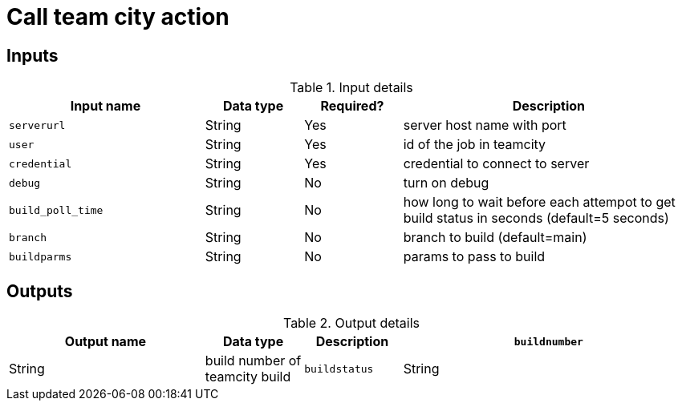 = Call team city action

== Inputs

[cols="2a,1a,1a,3a",options="header"]
.Input details
|===

| Input name
| Data type
| Required?
| Description

| `serverurl`
| String
| Yes
| server host name with port 


| `user`
| String
| Yes
| id of the job in teamcity

| `credential`
| String
| Yes
| credential to connect to server

| `debug`
| String
| No
| turn on debug

| `build_poll_time`
| String
| No
| how long to wait before each attempot to get build status in seconds (default=5 seconds)

| `branch`
| String
| No
| branch to build (default=main)

| `buildparms`
| String
| No
| params to pass to build


|===

== Outputs

[cols="2a,1a,1a,3a",options="header"]
.Output details
|===

| Output name
| Data type
| Description

| `buildnumber`
| String
| build number of teamcity build

| `buildstatus`
| String
| build status of teamcity build

== Usage example

In your YAML file, add:

[source,yaml]
----
      - name: Install Helm chart
        uses: cloudbees-io/helm-install@v1
        with:
          release-name: nginx
          chart-location: oci://ghcr.io/nginxinc/charts/nginx-ingress

----
